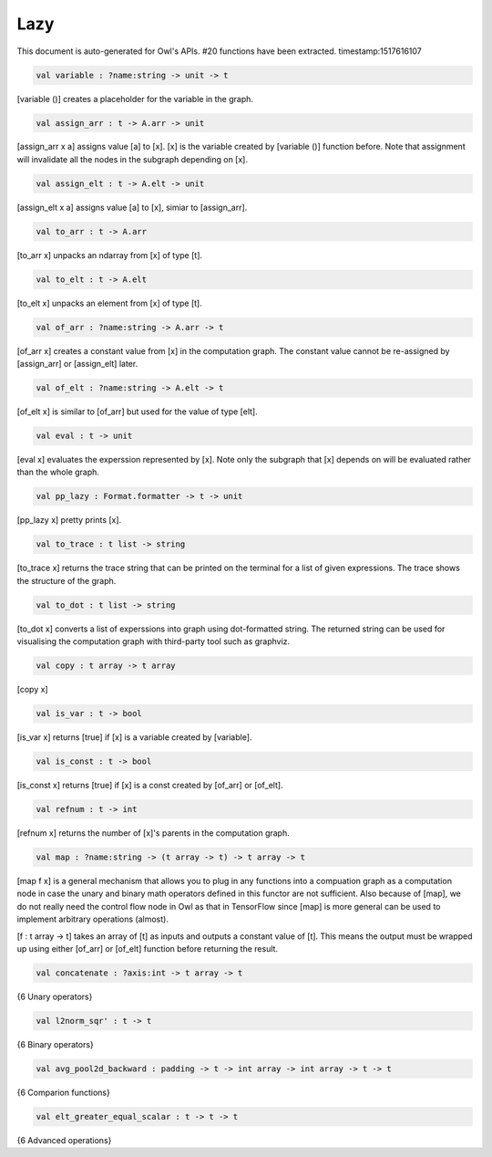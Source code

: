 Lazy
===============================================================================

This document is auto-generated for Owl's APIs.
#20 functions have been extracted.
timestamp:1517616107

.. code-block:: ocaml

  val variable : ?name:string -> unit -> t

[variable ()] creates a placeholder for the variable in the graph.

.. code-block:: ocaml

  val assign_arr : t -> A.arr -> unit

[assign_arr x a] assigns value [a] to [x]. [x] is the variable created by
[variable ()] function before. Note that assignment will invalidate all the
nodes in the subgraph depending on [x].

.. code-block:: ocaml

  val assign_elt : t -> A.elt -> unit

[assign_elt x a] assigns value [a] to [x], simiar to [assign_arr].

.. code-block:: ocaml

  val to_arr : t -> A.arr

[to_arr x] unpacks an ndarray from [x] of type [t].

.. code-block:: ocaml

  val to_elt : t -> A.elt

[to_elt x] unpacks an element from [x] of type [t].

.. code-block:: ocaml

  val of_arr : ?name:string -> A.arr -> t

[of_arr x] creates a constant value from [x] in the computation graph. The
constant value cannot be re-assigned by [assign_arr] or [assign_elt] later.

.. code-block:: ocaml

  val of_elt : ?name:string -> A.elt -> t

[of_elt x] is similar to [of_arr] but used for the value of type [elt].

.. code-block:: ocaml

  val eval : t -> unit

[eval x] evaluates the experssion represented by [x]. Note only the
subgraph that [x] depends on will be evaluated rather than the whole graph.

.. code-block:: ocaml

  val pp_lazy : Format.formatter -> t -> unit

[pp_lazy x] pretty prints [x].

.. code-block:: ocaml

  val to_trace : t list -> string

[to_trace x] returns the trace string that can be printed on the terminal
for a list of given expressions. The trace shows the structure of the graph.

.. code-block:: ocaml

  val to_dot : t list -> string

[to_dot x] converts a list of experssions into graph using dot-formatted
string. The returned string can be used for visualising the computation
graph with third-party tool such as graphviz.

.. code-block:: ocaml

  val copy : t array -> t array

[copy x]

.. code-block:: ocaml

  val is_var : t -> bool

[is_var x] returns [true] if [x] is a variable created by [variable].

.. code-block:: ocaml

  val is_const : t -> bool

[is_const x] returns [true] if [x] is a const created by [of_arr] or [of_elt].

.. code-block:: ocaml

  val refnum : t -> int

[refnum x] returns the number of [x]'s parents in the computation graph.

.. code-block:: ocaml

  val map : ?name:string -> (t array -> t) -> t array -> t

[map f x] is a general mechanism that allows you to plug in any functions
into a compuation graph as a computation node in case the unary and binary
math operators defined in this functor are not sufficient. Also because of
[map], we do not really need the control flow node in Owl as that in
TensorFlow since [map] is more general can be used to implement arbitrary
operations (almost).

[f : t array -> t] takes an array of [t] as inputs and outputs a constant
value of [t]. This means the output must be wrapped up using either [of_arr]
or [of_elt] function before returning the result.

.. code-block:: ocaml

  val concatenate : ?axis:int -> t array -> t

{6 Unary operators}

.. code-block:: ocaml

  val l2norm_sqr' : t -> t

{6 Binary operators}

.. code-block:: ocaml

  val avg_pool2d_backward : padding -> t -> int array -> int array -> t -> t

{6 Comparion functions}

.. code-block:: ocaml

  val elt_greater_equal_scalar : t -> t -> t

{6 Advanced operations}


